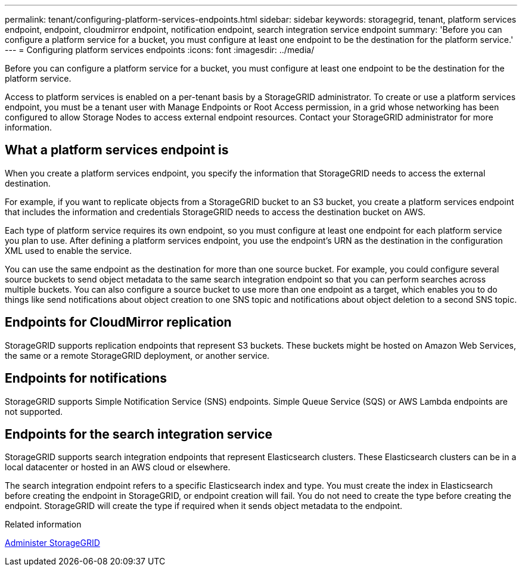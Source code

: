 ---
permalink: tenant/configuring-platform-services-endpoints.html
sidebar: sidebar
keywords: storagegrid, tenant, platform services endpoint, endpoint, cloudmirror endpoint, notification endpoint, search integration service endpoint
summary: 'Before you can configure a platform service for a bucket, you must configure at least one endpoint to be the destination for the platform service.'
---
= Configuring platform services endpoints
:icons: font
:imagesdir: ../media/

[.lead]
Before you can configure a platform service for a bucket, you must configure at least one endpoint to be the destination for the platform service.

Access to platform services is enabled on a per-tenant basis by a StorageGRID administrator. To create or use a platform services endpoint, you must be a tenant user with Manage Endpoints or Root Access permission, in a grid whose networking has been configured to allow Storage Nodes to access external endpoint resources. Contact your StorageGRID administrator for more information.

== What a platform services endpoint is

When you create a platform services endpoint, you specify the information that StorageGRID needs to access the external destination.

For example, if you want to replicate objects from a StorageGRID bucket to an S3 bucket, you create a platform services endpoint that includes the information and credentials StorageGRID needs to access the destination bucket on AWS.

Each type of platform service requires its own endpoint, so you must configure at least one endpoint for each platform service you plan to use. After defining a platform services endpoint, you use the endpoint's URN as the destination in the configuration XML used to enable the service.

You can use the same endpoint as the destination for more than one source bucket. For example, you could configure several source buckets to send object metadata to the same search integration endpoint so that you can perform searches across multiple buckets. You can also configure a source bucket to use more than one endpoint as a target, which enables you to do things like send notifications about object creation to one SNS topic and notifications about object deletion to a second SNS topic.

== Endpoints for CloudMirror replication

StorageGRID supports replication endpoints that represent S3 buckets. These buckets might be hosted on Amazon Web Services, the same or a remote StorageGRID deployment, or another service.

== Endpoints for notifications

StorageGRID supports Simple Notification Service (SNS) endpoints. Simple Queue Service (SQS) or AWS Lambda endpoints are not supported.

== Endpoints for the search integration service

StorageGRID supports search integration endpoints that represent Elasticsearch clusters. These Elasticsearch clusters can be in a local datacenter or hosted in an AWS cloud or elsewhere.

The search integration endpoint refers to a specific Elasticsearch index and type. You must create the index in Elasticsearch before creating the endpoint in StorageGRID, or endpoint creation will fail. You do not need to create the type before creating the endpoint. StorageGRID will create the type if required when it sends object metadata to the endpoint.

.Related information

xref:../admin/index.adoc[Administer StorageGRID]
